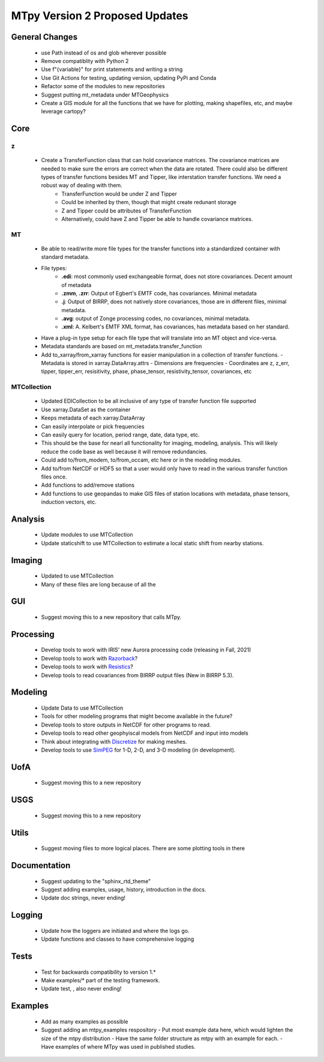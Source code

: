 MTpy Version 2 Proposed Updates
===================================

General Changes
-----------------
    * use Path instead of os and glob wherever possible
    * Remove compatiblity with Python 2
    * Use f"{variable}" for print statements and writing a string
    * Use Git Actions for testing, updating version, updating PyPi and Conda
    * Refactor some of the modules to new repositories
    * Suggest putting mt_metadata under MTGeophysics
    * Create a GIS module for all the functions that we have for plotting, making shapefiles, etc, and maybe leverage cartopy?

Core
-------
z
~~
    * Create a TransferFunction class that can hold covariance matrices. The covariance matrices are needed to make sure the errors are correct when the data are rotated.  There could also be different types of transfer functions besides MT and Tipper, like interstation transfer functions.  We need a robust way of dealing with them.   
	- TransferFunction would be under Z and Tipper
	- Could be inherited by them, though that might create redunant storage
	- Z and Tipper could be attributes of TransferFunction
	- Alternatively, could have Z and Tipper be able to handle covariance matrices.
MT
~~~
    - Be able to read/write more file types for the transfer functions into a standardized container with standard metadata.
    - File types:
	- **.edi**: most commonly used exchangeable format, does not store covariances. Decent amount of metadata
	- **.zmm**, **.zrr**: Output of Egbert's EMTF code, has covariances. Minimal metadata
	- **.j**: Output of BIRRP, does not natively store covariances, those are in different files, minimal metadata.
	- **.avg**: output of Zonge processing codes, no covariances, minimal metadata.
	- **.xml**: A. Kelbert's EMTF XML format, has covariances, has metadata based on her standard.
    - Have a plug-in type setup for each file type that will translate into an MT object and vice-versa.  
    - Metadata standards are based on mt_metadata.transfer_function
    - Add to_xarray/from_xarray functions for easier manipulation in a collection of transfer functions.
      - Metadata is stored in xarray.DataArray.attrs
      - Dimensions are frequencies
      - Coordinates are z, z_err, tipper, tipper_err, resisitivity, phase, phase_tensor, resistivity_tensor, covariances, etc
		
	
MTCollection
~~~~~~~~~~~~~
    - Updated EDICollection to be all inclusive of any type of transfer function file supported
    - Use xarray.DataSet as the container
    - Keeps metadata of each xarray.DataArray
    - Can easily interpolate or pick frequencies
    - Can easily query for location, period range, date, data type, etc.
    - This should be the base for nearl all functionality for imaging, modeling, analysis.  This will likely reduce the code base as well because it will remove redundancies.
    - Could add to/from_modem, to/from_occam, etc here or in the modeling modules.
    - Add to/from NetCDF or HDF5 so that a user would only have to read in the various transfer function files once.
    - Add functions to add/remove stations
    - Add functions to use geopandas to make GIS files of station locations with metadata, phase tensors, induction vectors, etc.
    
		
Analysis
---------
  - Update modules to use MTCollection
  - Update staticshift to use MTCollection to estimate a local static shift from nearby stations.

Imaging
---------
  - Updated to use MTCollection
  - Many of these files are long because of all the 

GUI
----
  - Suggest moving this to a new repository that calls MTpy. 

Processing
-----------
  - Develop tools to work with IRIS' new Aurora processing code (releasing in Fall, 2021)
  - Develop tools to work with `Razorback <https://github.com/BRGM/razorback/>`_?
  - Develop tools to work with `Resistics <https://github.com/resistics/resistics>`_?
  - Develop tools to read covariances from BIRRP output files (New in BIRRP 5.3).

Modeling
-----------
  - Update Data to use MTCollection
  - Tools for other modeling programs that might become available in the future?
  - Develop tools to store outputs in NetCDF for other programs to read.
  - Develop tools to read other geophyiscal models from NetCDF and input into models
  - Think about integrating with `Discretize <https://github.com/simpeg/discretize>`_ for making meshes.  
  - Develop tools to use `SimPEG <https://github.com/simpeg/simpeg>`_ for 1-D, 2-D, and 3-D modeling (in development).


UofA
-----
  - Suggest moving this to a new repository

USGS
------
  - Suggest moving this to a new repository


Utils
---------
  - Suggest moving files to more logical places.  There are some plotting tools in there   

Documentation
---------------
  - Suggest updating to the "sphinx_rtd_theme"
  - Suggest adding examples, usage, history, introduction in the docs.
  - Update doc strings, never ending!

Logging
---------
  - Update how the loggers are initiated and where the logs go.
  - Update functions and classes to have comprehensive logging

Tests
-------
  - Test for backwards compatibility to version 1.*
  - Make examples/* part of the testing framework.
  - Update test, , also never ending!

Examples
----------
  - Add as many examples as possible
  - Suggest adding an mtpy_examples respository
    - Put most example data here, which would lighten the size of the mtpy distribution
    - Have the same folder structure as mtpy with an example for each.
    - Have examples of where MTpy was used in published studies.
    
  
  
